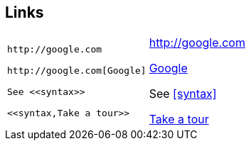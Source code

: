 == Links

[cols=2]
|===
a|
[source]
----
http://google.com

http://google.com[Google]

See <<syntax>>

<<syntax,Take a tour>>
----

a|
http://google.com

http://google.com[Google]

See <<syntax>>

<<syntax,Take a tour>>
|===
